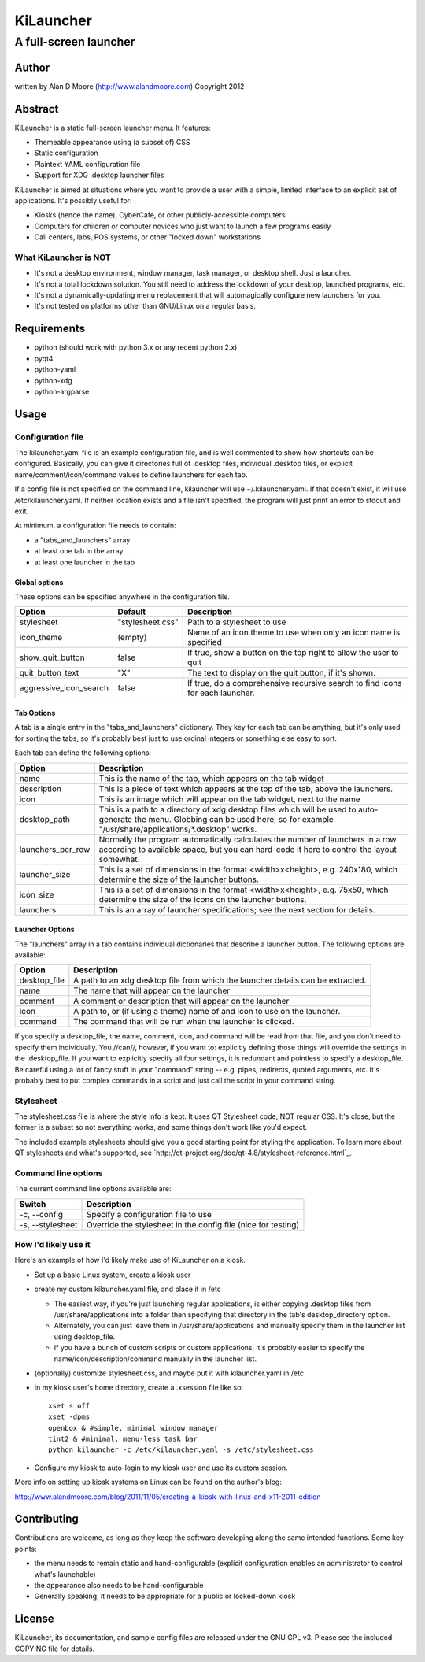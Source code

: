 ============
 KiLauncher
============

----------------------
A full-screen launcher
----------------------

Author
======

written by Alan D Moore (http://www.alandmoore.com)
Copyright 2012

Abstract
========

KiLauncher is a static full-screen launcher menu.  It features:

- Themeable appearance using (a subset of) CSS
- Static configuration
- Plaintext YAML configuration file
- Support for XDG .desktop launcher files

KiLauncher is aimed at situations where you want to provide a user with a simple, limited interface to an explicit set of applications.  It's possibly useful for:

- Kiosks (hence the name), CyberCafe, or other publicly-accessible computers
- Computers for children or computer novices who just want to launch a few programs easily
- Call centers, labs, POS systems, or other "locked down" workstations

What KiLauncher is NOT
~~~~~~~~~~~~~~~~~~~~~~

- It's not a desktop environment, window manager, task manager, or desktop shell.  Just a launcher.
- It's not a total lockdown solution.  You still need to address the lockdown of your desktop, launched programs, etc.
- It's not a dynamically-updating menu replacement that will automagically configure new launchers for you.
- It's not tested on platforms other than GNU/Linux on a regular basis.

Requirements
============

- python (should work with python 3.x or any recent python 2.x)
- pyqt4
- python-yaml
- python-xdg
- python-argparse

Usage
=====

Configuration file
~~~~~~~~~~~~~~~~~~

The kilauncher.yaml file is an example configuration file, and is well commented to show how shortcuts can be configured.  Basically, you can give it directories full of .desktop files, individual .desktop files, or explicit name/comment/icon/command values to define launchers for each tab.

If a config file is not specified on the command line, kilauncher will use ~/.kilauncher.yaml.  If that doesn't exist, it will use /etc/kilauncher.yaml.  If neither location exists and a file isn't specified, the program will just print an error to stdout and exit.

At minimum, a configuration file needs to contain:

- a "tabs_and_launchers" array
- at least one tab in the array
- at least one launcher in the tab

Global options
++++++++++++++

These options can be specified anywhere in the configuration file.

====================== ================ =============================================================================
Option                 Default          Description
====================== ================ =============================================================================
stylesheet             "stylesheet.css" Path to a stylesheet to use
icon_theme             (empty)          Name of an icon theme to use when only an icon name is specified
show_quit_button       false            If true, show a button on the top right to allow the user to quit
quit_button_text       "X"              The text to display on the quit button, if it's shown.
aggressive_icon_search false            If true, do a comprehensive recursive search to find icons for each launcher.
====================== ================ =============================================================================

Tab Options
+++++++++++

A tab is a single entry in the "tabs_and_launchers" dictionary.  They key for each tab can be anything, but it's only used for sorting the tabs, so it's probably best just to use ordinal integers or something else easy to sort.

Each tab can define the following options:

================== ========================================================================================================================================================================================
Option             Description
================== ========================================================================================================================================================================================
name               This is the name of the tab, which appears on the tab widget
description        This is a piece of text which appears at the top of the tab, above the launchers.
icon               This is an image which will appear on the tab widget, next to the name
desktop_path       This is a path to a directory of xdg desktop files which will be used to auto-generate the menu.  Globbing can be used here, so for example "/usr/share/applications/*.desktop" works.
launchers_per_row  Normally the program automatically calculates the number of launchers in a row according to available space, but you can hard-code it here to control the layout somewhat.
launcher_size      This is a set of dimensions in the format <width>x<height>, e.g. 240x180, which determine the size of the launcher buttons.
icon_size          This is a set of dimensions in the format <width>x<height>, e.g. 75x50, which determine the size of the icons on the launcher buttons.
launchers          This is an array of launcher specifications; see the next section for details.
================== ========================================================================================================================================================================================


Launcher Options
++++++++++++++++

The "launchers" array in a tab contains individual dictionaries that describe a launcher button.  The following options are available:

============   ===================================================================================================
Option         Description
============   ===================================================================================================
desktop_file    A path to an xdg desktop file from which the launcher details can be extracted.
name            The name that will appear on the launcher
comment         A comment or description that will appear on the launcher
icon            A path to, or (if using a theme) name of and icon to use on the launcher.
command         The command that will be run when the launcher is clicked.
============   ===================================================================================================

If you specify a desktop_file, the name, comment, icon, and command will be read from that file, and you don't need to specify them individually.
You //can//, however, if you want to: explicitly defining those things will override the settings in the .desktop_file.
If you want to explicitly specify all four settings, it is redundant and pointless to specify a desktop_file.
Be careful using a lot of fancy stuff in your "command" string -- e.g. pipes, redirects, quoted arguments, etc.
It's probably best to put complex commands in a script and just call the script in your command string.

Stylesheet
~~~~~~~~~~

The stylesheet.css file is where the style info is kept.  It uses QT Stylesheet code, NOT regular CSS.  It's close, but the former is a subset so not everything works, and some things don't work like you'd expect.

The included example stylesheets should give you a good starting point for styling the application.  To learn more about QT stylesheets and what's supported, see `http://qt-project.org/doc/qt-4.8/stylesheet-reference.html`_.


Command line options
~~~~~~~~~~~~~~~~~~~~

The current command line options available are:

================ =============================================================
Switch           Description
================ =============================================================
-c, --config     Specify a configuration file to use
-s, --stylesheet Override the stylesheet in the config file (nice for testing)
================ =============================================================


How I'd likely use it
~~~~~~~~~~~~~~~~~~~~~

Here's an example of how I'd likely make use of KiLauncher on a kiosk.

- Set up a basic Linux system, create a kiosk user
- create my custom kilauncher.yaml file, and place it in /etc

  - The easiest way, if you're just launching regular applications, is either copying .desktop files from /usr/share/applications into a folder then specifying that directory in the tab's desktop_directory option.
  - Alternately, you can just leave them in /usr/share/applications and manually specify them in the launcher list using desktop_file.
  - If you have a bunch of custom scripts or custom applications, it's probably easier to specify the name/icon/description/command manually in the launcher list.

- (optionally) customize stylesheet.css, and maybe put it with kilauncher.yaml in /etc
- In my kiosk user's home directory, create a .xsession file like so::

    xset s off
    xset -dpms
    openbox & #simple, minimal window manager
    tint2 & #minimal, menu-less task bar
    python kilauncher -c /etc/kilauncher.yaml -s /etc/stylesheet.css

- Configure my kiosk to auto-login to my kiosk user and use its custom session.

More info on setting up kiosk systems on Linux can be found on the author's blog:

http://www.alandmoore.com/blog/2011/11/05/creating-a-kiosk-with-linux-and-x11-2011-edition


Contributing
============

Contributions are welcome, as long as they keep the software developing along the same intended functions.  Some key points:

- the menu needs to remain static and hand-configurable (explicit configuration enables an administrator to control what's launchable)
- the appearance also needs to be hand-configurable
- Generally speaking, it needs to be appropriate for a public or locked-down kiosk

License
=======

KiLauncher, its documentation, and sample config files are released under the GNU GPL v3.  Please see the included COPYING file for details.
